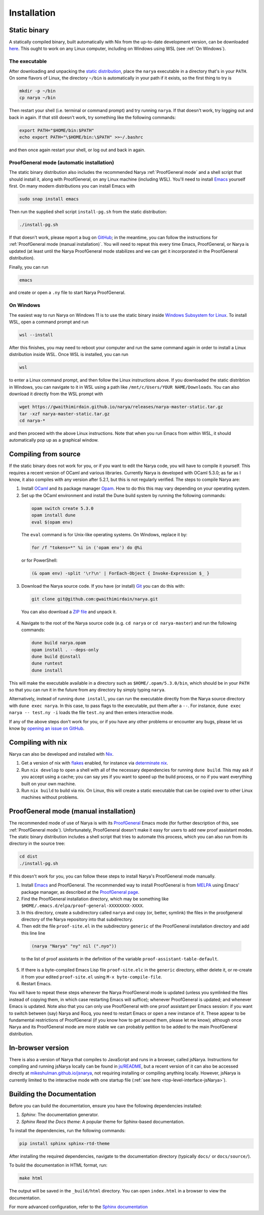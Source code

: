 Installation
============

Static binary
-------------

A statically compiled binary, built automatically with Nix from the up-to-date development version, can be downloaded `here <https://gwaithimirdain.github.io/narya/releases/narya-master-static.tar.gz>`_.  This ought to work on any Linux computer, including on Windows using WSL (see :ref:`On Windows`).

The executable
^^^^^^^^^^^^^^

After downloading and unpacking the `static distribution <https://gwaithimirdain.github.io/narya/releases/narya-master-static.tar.gz>`_, place the ``narya`` executable in a directory that's in your ``PATH``.  On some flavors of Linux, the directory ``~/bin`` is automatically in your path if it exists, so the first thing to try is

.. code-block:: bash

  mkdir -p ~/bin
  cp narya ~/bin

Then restart your shell (i.e. terminal or command prompt) and try running ``narya``.  If that doesn't work, try logging out and back in again.  If that still doesn't work, try something like the following commands:

.. code-block:: bash

  export PATH="$HOME/bin:$PATH"
  echo export PATH="\$HOME/bin:\$PATH" >>~/.bashrc

and then once again restart your shell, or log out and back in again.

.. _Static distribution ProofGeneral mode:

ProofGeneral mode (automatic installation)
^^^^^^^^^^^^^^^^^^^^^^^^^^^^^^^^^^^^^^^^^^

The static binary distribution also includes the recommended Narya :ref:`ProofGeneral mode` and a shell script that should install it, along with ProofGeneral, on any Linux machine (including WSL).  You'll need to install `Emacs <https://www.gnu.org/software/emacs/>`_ yourself first.  On many modern distributions you can install Emacs with

.. code-block:: bash

  sudo snap install emacs

Then run the supplied shell script ``install-pg.sh`` from the static distribution:

.. code-block:: bash

  ./install-pg.sh

If that doesn't work, please report a bug on `GitHub <https://github.com/gwaithimirdain/narya>`_; in the meantime, you can follow the instructions for :ref:`ProofGeneral mode (manual installation)`.  You will need to repeat this every time Emacs, ProofGeneral, or Narya is updated (at least until the Narya ProofGeneral mode stabilizes and we can get it incorporated in the ProofGeneral distribution).

Finally, you can run

.. code-block:: bash

  emacs

and create or open a ``.ny`` file to start Narya ProofGeneral.

On Windows
^^^^^^^^^^

The easiest way to run Narya on Windows 11 is to use the static binary inside `Windows Subsystem for Linux <https://learn.microsoft.com/en-us/windows/wsl/install>`_.  To install WSL, open a command prompt and run

.. code-block:: none

  wsl --install

After this finishes, you may need to reboot your computer and run the same command again in order to install a Linux distribution inside WSL.  Once WSL is installed, you can run

.. code-block:: none

  wsl

to enter a Linux command prompt, and then follow the Linux instructions above.  If you downloaded the static distribtion in Windows, you can navigate to it in WSL using a path like ``/mnt/c/Users/YOUR NAME/Downloads``.  You can also download it directly from the WSL prompt with

.. code-block:: none

  wget https://gwaithimirdain.github.io/narya/releases/narya-master-static.tar.gz
  tar -xzf narya-master-static.tar.gz
  cd narya-*

and then proceed with the above Linux instructions.  Note that when you run Emacs from within WSL, it should automatically pop up as a graphical window.


Compiling from source
---------------------

If the static binary does not work for you, or if you want to edit the Narya code, you will have to compile it yourself.  This requires a recent version of OCaml and various libraries.  Currently Narya is developed with OCaml 5.3.0; as far as I know, it also compiles with any version after 5.2.1, but this is not regularly verified.  The steps to compile Narya are:

1. Install `OCaml <https://ocaml.org/>`_ and its package manager `Opam <https://opam.ocaml.org/>`_.  How to do this this may vary depending on your operating system.

2. Set up the OCaml environment and install the Dune build system by running the following commands:

  .. code-block:: bash

    opam switch create 5.3.0
    opam install dune
    eval $(opam env)

  The ``eval`` command is for Unix-like operating systems.  On Windows, replace it by:

  .. code-block:: none

    for /f "tokens=*" %i in ('opam env') do @%i

  or for PowerShell:

  .. code-block:: none

    (& opam env) -split '\r?\n' | ForEach-Object { Invoke-Expression $_ }

3. Download the Narya source code.  If you have (or install) `Git <https://git-scm.com/>`_ you can do this with:

  .. code-block:: bash

    git clone git@github.com:gwaithimirdain/narya.git

  You can also download a `ZIP file <https://github.com/gwaithimirdain/narya/archive/refs/heads/master.zip>`_ and unpack it.

4. Navigate to the root of the Narya source code (e.g. ``cd narya`` or ``cd narya-master``) and run the following commands:

  .. code-block:: bash

    dune build narya.opam
    opam install . --deps-only
    dune build @install
    dune runtest
    dune install

This will make the executable available in a directory such as ``$HOME/.opam/5.3.0/bin``, which should be in your ``PATH`` so that you can run it in the future from any directory by simply typing ``narya``.

Alternatively, instead of running ``dune install``, you can run the executable directly from the Narya source directory with ``dune exec narya``.  In this case, to pass flags to the executable, put them after a ``--``.  For instance, ``dune exec narya -- test.ny -i`` loads the file ``test.ny`` and then enters interactive mode.

If any of the above steps don't work for you, or if you have any other problems or encounter any bugs, please let us know by `opening an issue on GitHub <https://github.com/gwaithimirdain/narya/issues/new/choose>`_.

Compiling with nix
------------------

Narya can also be developed and installed with `Nix <https://nixos.org/>`_.

1. Get a version of nix with `flakes <https://nixos.wiki/wiki/flakes>`_ enabled, for instance via `determinate nix <https://github.com/DeterminateSystems/nix-installer>`_.

2. Run ``nix develop`` to open a shell with all of the necessary dependencies for running ``dune build``. This may ask if you accept using a cache; you can say yes if you want to speed up the build process, or no if you want everything built on your own machine.

3. Run ``nix build`` to build via nix.  On Linux, this will create a static executable that can be copied over to other Linux machines without problems.


ProofGeneral mode (manual installation)
---------------------------------------

The recommended mode of use of Narya is with its `ProofGeneral <https://proofgeneral.github.io/>`_ Emacs mode (for further description of this, see :ref:`ProofGeneral mode`).  Unfortunately, ProofGeneral doesn't make it easy for users to add new proof assistant modes.  The static binary distribution includes a shell script that tries to automate this process, which you can also run from its directory in the source tree:

.. code-block:: bash

  cd dist
  ./install-pg.sh

If this doesn't work for you, you can follow these steps to install Narya's ProofGeneral mode manually.

1. Install `Emacs <https://www.gnu.org/software/emacs/>`_ and ProofGeneral.  The recommended way to install ProofGeneral is from `MELPA <https://melpa.org/>`_ using Emacs' package manager, as described at the `ProofGeneral page <https://proofgeneral.github.io/>`_.

2. Find the ProofGeneral installation directory, which may be something like ``$HOME/.emacs.d/elpa/proof-general-XXXXXXXX-XXXX``.

3. In this directory, create a subdirectory called ``narya`` and copy (or, better, symlink) the files in the proofgeneral directory of the Narya repository into that subdirectory.

4. Then edit the file ``proof-site.el`` in the subdirectory ``generic`` of the ProofGeneral installation directory and add this line line

  .. code-block:: none

    (narya "Narya" "ny" nil (".nyo"))

  to the list of proof assistants in the definition of the variable ``proof-assistant-table-default``.

5. If there is a byte-compiled Emacs Lisp file ``proof-site.elc`` in the ``generic`` directory, either delete it, or re-create it from your edited ``proof-site.el`` using ``M-x byte-compile-file``.

6. Restart Emacs.

You will have to repeat these steps whenever the Narya ProofGeneral mode is updated (unless you symlinked the files instead of copying them, in which case restarting Emacs will suffice); whenever ProofGeneral is updated; and whenever Emacs is updated.  Note also that you can only use ProofGeneral with one proof assistant per Emacs session: if you want to switch between (say) Narya and Rocq, you need to restart Emacs or open a new instance of it.  These appear to be fundamental restrictions of ProofGeneral (if you know how to get around them, please let me know); although once Narya and its ProofGeneral mode are more stable we can probably petition to be added to the main ProofGeneral distribution.

In-browser version
------------------

There is also a version of Narya that compiles to JavaScript and runs in a browser, called jsNarya.  Instructions for compiling and running jsNarya locally can be found in `js/README <https://github.com/gwaithimirdain/narya/blob/master/js/README.md>`_, but a recent version of it can also be accessed directly at `mikeshulman.github.io/jsnarya <https://mikeshulman.github.io/jsnarya>`_, not requiring installing or compiling anything locally.  However, jsNarya is currently limited to the interactive mode with one startup file (:ref:`see here <top-level-interface-jsNarya>`).

Building the Documentation
--------------------------

Before you can build the documentation, ensure you have the following dependencies installed:

1. *Sphinx*: The documentation generator.
2. *Sphinx Read the Docs theme*: A popular theme for Sphinx-based documentation.

To install the dependencies, run the following commands:

.. code-block:: bash
   
   pip install sphinx sphinx-rtd-theme

After installing the required dependencies, navigate to the documentation directory (typically ``docs/`` or ``docs/source/``).

To build the documentation in HTML format, run:

.. code-block:: bash
   
   make html

The output will be saved in the ``_build/html`` directory. You can open ``index.html`` in a browser to view the documentation.

For more advanced configuration, refer to the `Sphinx documentation <https://www.sphinx-doc.org/>`_

